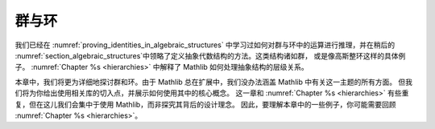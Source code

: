 .. _groups_and_ring:


群与环
================

我们已经在 :numref:`proving_identities_in_algebraic_structures` 中学习过如何对群与环中的运算进行推理，并在稍后的 :numref:`section_algebraic_structures`中领略了定义抽象代数结构的方法。这类结构诸如群，
或是像高斯整环这样的具体例子。 :numref:`Chapter %s <hierarchies>` 中解释了 Mathlib 如何处理抽象结构的层级关系。

本章中，我们将更为详细地探讨群和环。由于 Mathlib 总在扩展中，我们没办法涵盖 Mathlib 中有关这一主题的所有方面。
但我们将为你给出使用相关库的切入点，并展示如何使用其中的核心概念。
这一章和
:numref:`Chapter %s <hierarchies>` 有些重复，但在这儿我们会集中于使用 Mathlib，而非探究其背后的设计理念。
因此，要理解本章中的一些例子，你可能需要回顾
:numref:`Chapter %s <hierarchies>`。
